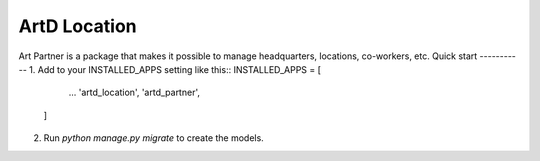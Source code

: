 =====
ArtD Location
=====
Art Partner is a package that makes it possible to manage headquarters, locations, co-workers, etc.
Quick start
-----------
1. Add to your INSTALLED_APPS setting like this::
INSTALLED_APPS = [
        ...
        'artd_location',
        'artd_partner',
    ]
2. Run `python manage.py migrate` to create the models.